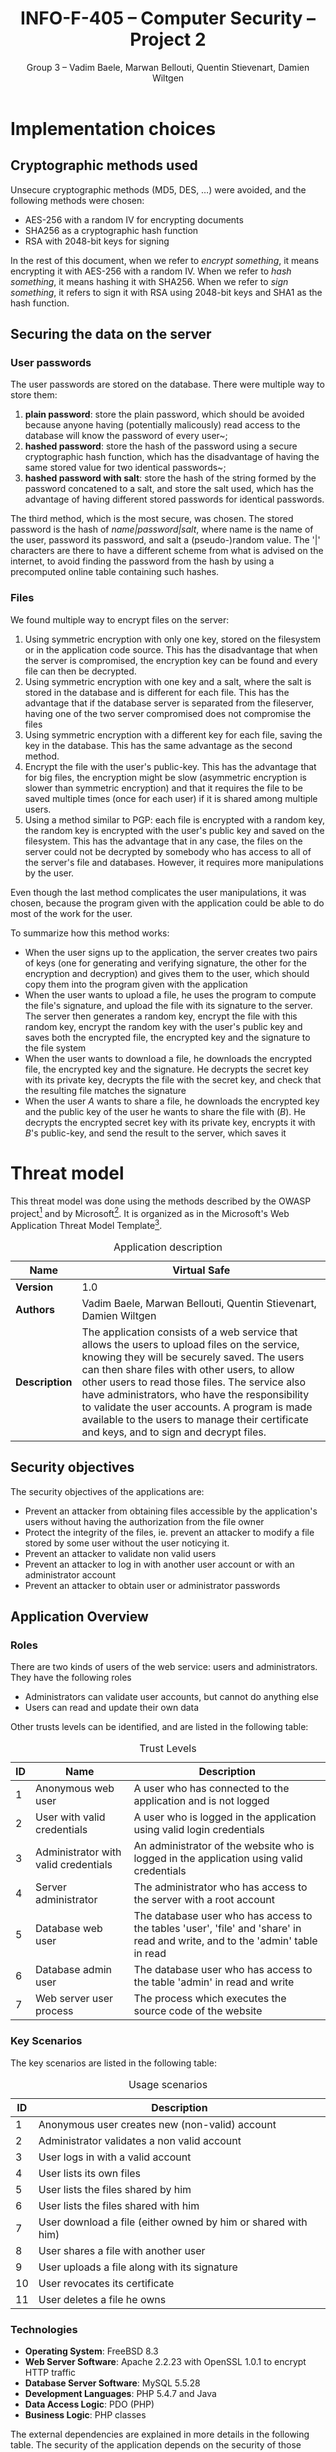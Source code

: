 #+TITLE: INFO-F-405 -- Computer Security -- Project 2
#+AUTHOR: Group 3 -- Vadim Baele, Marwan Bellouti, Quentin Stievenart, Damien Wiltgen
#+LATEX_HEADER: \usepackage[a4paper]{geometry}
#+LATEX_HEADER: \geometry{hscale=0.85,vscale=0.85,centering}
#+LATEX_HEADER: \usepackage[pdftex]{hyperref}
#+LATEX_HEADER: \hypersetup{colorlinks,citecolor=black,filecolor=black,linkcolor=black,urlcolor=black}
#+OPTIONS:   H:3 num:t toc:nil \n:nil @:t ::t |:t ^:t -:t f:t *:t <:t todo:nil
* TODO Implementation choices
** DONE Cryptographic methods used
Unsecure cryptographic methods (MD5, DES, ...) were avoided, and the
following methods were chosen:
  - AES-256 with a random IV for encrypting documents
  - SHA256 as a cryptographic hash function
  - RSA with 2048-bit keys for signing

In the rest of this document, when we refer to /encrypt something/, it
means encrypting it with AES-256 with a random IV. When we refer to
/hash something/, it means hashing it with SHA256. When we refer to
/sign something/, it refers to sign it with RSA using 2048-bit keys
and SHA1 as the hash function.
** DONE Securing the data on the server
*** User passwords
The user passwords are stored on the database. There were multiple
way to store them:
  1. *plain password*: store the plain password, which should be
     avoided because anyone having (potentially malicously) read
     access to the database will know the password of every user~;
  2. *hashed password*: store the hash of the password using a secure
     cryptographic hash function, which has the disadvantage of having
     the same stored value for two identical passwords~;
  3. *hashed password with salt*: store the hash of the string formed
     by the password concatened to a salt, and store the salt used,
     which has the advantage of having different stored passwords for
     identical passwords.

The third method, which is the most secure, was chosen. The stored
password is the hash of /name|password|salt/, where name is the name
of the user, password its password, and salt a (pseudo-)random
value. The '|' characters are there to have a different scheme from
what is advised on the internet, to avoid finding the password from
the hash by using a precomputed online table containing such hashes.
*** Files
We found multiple way to encrypt files on the server:
  1. Using symmetric encryption with only one key, stored on the
     filesystem or in the application code source. This has the
     disadvantage that when the server is compromised, the encryption
     key can be found and every file can then be decrypted.
  2. Using symmetric encryption with one key and a salt, where the
     salt is stored in the database and is different for each
     file. This has the advantage that if the database server is
     separated from the fileserver, having one of the two server
     compromised does not compromise the files
  3. Using symmetric encryption with a different key for each file,
     saving the key in the database. This has the same advantage as
     the second method.
  4. Encrypt the file with the user's public-key. This has the
     advantage that for big files, the encryption might be slow
     (asymmetric encryption is slower than symmetric encryption) and
     that it requires the file to be saved multiple times (once for
     each user) if it is shared among multiple users.
  5. Using a method similar to PGP: each file is encrypted with a
     random key, the random key is encrypted with the user's public
     key and saved on the filesystem. This has the advantage that in
     any case, the files on the server could not be decrypted by
     somebody who has access to all of the server's file and
     databases. However, it requires more manipulations by the user.

Even though the last method complicates the user manipulations, it was
chosen, because the program given with the application could be able
to do most of the work for the user.

To summarize how this method works:
  - When the user signs up to the application, the server creates two
    pairs of keys (one for generating and verifying signature, the
    other for the encryption and decryption) and gives them to the
    user, which should copy them into the program given with the
    application
  - When the user wants to upload a file, he uses the program to
    compute the file's signature, and upload the file with its
    signature to the server. The server then generates a random key,
    encrypt the file with this random key, encrypt the random key with
    the user's public key and saves both the encrypted file, the
    encrypted key and the signature to the file system
  - When the user wants to download a file, he downloads the encrypted
    file, the encrypted key and the signature. He decrypts the secret
    key with its private key, decrypts the file with the secret key,
    and check that the resulting file matches the signature
  - When the user /A/ wants to share a file, he downloads the
    encrypted key and the public key of the user he wants to share the
    file with (/B/). He decrypts the encrypted secret key with its
    private key, encrypts it with /B/'s public-key, and send the
    result to the server, which saves it
* TODO Threat model
This threat model was done using the methods described by the OWASP
project[fn::=https://www.owasp.org/index.php/Application_Threat_Modeling=]
and by
Microsoft[fn::=http://msdn.microsoft.com/en-us/library/ms978527.aspx=]. It
is organized as in the Microsoft's Web Application Threat Model
Template[fn::=http://msdn.microsoft.com/en-us/library/ff648866.aspx=].

#+CAPTION: Application description
#+ATTR_LaTeX: longtable align=|c|p{0.7\textwidth}|
|---------------+------------------------------------------------------------------------------------------------------------------------------------------------------------------------------------------------------------------------------------------------------------------------------------------------------------------------------------------------------------------------------------------------------------------------------------------------|
| *Name*        | Virtual Safe                                                                                                                                                                                                                                                                                                                                                                                                                                   |
|---------------+------------------------------------------------------------------------------------------------------------------------------------------------------------------------------------------------------------------------------------------------------------------------------------------------------------------------------------------------------------------------------------------------------------------------------------------------|
| *Version*     | 1.0                                                                                                                                                                                                                                                                                                                                                                                                                                            |
|---------------+------------------------------------------------------------------------------------------------------------------------------------------------------------------------------------------------------------------------------------------------------------------------------------------------------------------------------------------------------------------------------------------------------------------------------------------------|
| *Authors*     | Vadim Baele, Marwan Bellouti, Quentin Stievenart, Damien Wiltgen                                                                                                                                                                                                                                                                                                                                                                               |
|---------------+------------------------------------------------------------------------------------------------------------------------------------------------------------------------------------------------------------------------------------------------------------------------------------------------------------------------------------------------------------------------------------------------------------------------------------------------|
| *Description* | The application consists of a web service that allows the users to upload files on the service, knowing they will be securely saved. The users can then share files with other users, to allow other users to read those files. The service also have administrators, who have the responsibility to validate the user accounts. A program is made available to the users to manage their certificate and keys, and to sign and decrypt files. |
|---------------+------------------------------------------------------------------------------------------------------------------------------------------------------------------------------------------------------------------------------------------------------------------------------------------------------------------------------------------------------------------------------------------------------------------------------------------------|

** DONE Security objectives
The security objectives of the applications are:
  - Prevent an attacker from obtaining files accessible by the
    application's users without having the authorization from the
    file owner
  - Protect the integrity of the files, ie. prevent an attacker to
    modify a file stored by some user without the user noticying it.
  - Prevent an attacker to validate non valid users
  - Prevent an attacker to log in with another user account or with
    an administrator account
  - Prevent an attacker to obtain user or administrator passwords
** DONE Application Overview
*** DONE Roles
There are two kinds of users of the web service: users and
administrators. They have the following roles
  - Administrators can validate user accounts, but cannot do anything else
  - Users can read and update their own data

Other trusts levels can be identified, and are listed in the
following table:
#+CAPTION: Trust Levels
#+ATTR_LaTeX: longtable align=|c|p{3cm}|p{0.7\textwidth}|
|------+--------------------------------------+-------------------------------------------------------------------------------------------------------------------------------|
| *ID* | *Name*                               | *Description*                                                                                                                 |
|------+--------------------------------------+-------------------------------------------------------------------------------------------------------------------------------|
|------+--------------------------------------+-------------------------------------------------------------------------------------------------------------------------------|
|    1 | Anonymous web user                   | A user who has connected to the application and is not logged                                                                 |
|------+--------------------------------------+-------------------------------------------------------------------------------------------------------------------------------|
|    2 | User with valid credentials          | A user who is logged in the application using valid login credentials                                                         |
|------+--------------------------------------+-------------------------------------------------------------------------------------------------------------------------------|
|    3 | Administrator with valid credentials | An administrator of the website who is logged in the application using valid credentials                                      |
|------+--------------------------------------+-------------------------------------------------------------------------------------------------------------------------------|
|    4 | Server administrator                 | The administrator who has access to the server with a root account                                                            |
|------+--------------------------------------+-------------------------------------------------------------------------------------------------------------------------------|
|    5 | Database web user                    | The database user who has access to the tables 'user', 'file' and 'share' in read and write, and to the 'admin' table in read |
|------+--------------------------------------+-------------------------------------------------------------------------------------------------------------------------------|
|    6 | Database admin user                  | The database user who has access to the table 'admin' in read and write                                                       |
|------+--------------------------------------+-------------------------------------------------------------------------------------------------------------------------------|
|    7 | Web server user process              | The process which executes the source code of the website                                                      |
|------+--------------------------------------+-------------------------------------------------------------------------------------------------------------------------------|

*** DONE Key Scenarios
The key scenarios are listed in the following table:
#+CAPTION: Usage scenarios
#+ATTR_LaTeX: longtable align=|c|l|
|------+---------------------------------------------------------------|
| *ID* | *Description*                                                 |
|------+---------------------------------------------------------------|
|------+---------------------------------------------------------------|
|    1 | Anonymous user creates new (non-valid) account                |
|------+---------------------------------------------------------------|
|    2 | Administrator validates a non valid account                   |
|------+---------------------------------------------------------------|
|    3 | User logs in with a valid account                             |
|------+---------------------------------------------------------------|
|    4 | User lists its own files                                      |
|------+---------------------------------------------------------------|
|    5 | User lists the files shared by him                            |
|------+---------------------------------------------------------------|
|    6 | User lists the files shared with him                          |
|------+---------------------------------------------------------------|
|    7 | User download a file (either owned by him or shared with him) |
|------+---------------------------------------------------------------|
|    8 | User shares a file with another user                          |
|------+---------------------------------------------------------------|
|    9 | User uploads a file along with its signature                  |
|------+---------------------------------------------------------------|
|   10 | User revocates its certificate                                |
|------+---------------------------------------------------------------|
|   11 | User deletes a file he owns                                   |
|------+---------------------------------------------------------------|

*** DONE Technologies
  - *Operating System*: FreeBSD 8.3
  - *Web Server Software*: Apache 2.2.23 with OpenSSL 1.0.1 to
    encrypt HTTP traffic
  - *Database Server Software*: MySQL 5.5.28
  - *Development Languages*: PHP 5.4.7 and Java
  - *Data Access Logic*: PDO (PHP)
  - *Business Logic*: PHP classes

The external dependencies are explained in more details in the
following table. The security of the application depends on the
security of those external dependencies.
#+CAPTION: External Dependencies
#+ATTR_LaTeX: longtable align=|c|p{0.8\textwidth}|
|------+-------------------------------------------------------------------------------------------------------------------------|
| *ID* | *Description*                                                                                                           |
|------+-------------------------------------------------------------------------------------------------------------------------|
|------+-------------------------------------------------------------------------------------------------------------------------|
|    1 | The application will run on a FreeBSD server running Apache. This server will be configured in a secure way.            |
|------+-------------------------------------------------------------------------------------------------------------------------|
|    2 | The database server will be MySQL and it will run on the same FreeBSD server. The MySQL configuration will be hardened. |
|------+-------------------------------------------------------------------------------------------------------------------------|
|    3 | The connection between the web server and the database will only be done on the same machine.                           |
|------+-------------------------------------------------------------------------------------------------------------------------|
|    4 | The server is behind a firewall and the only communication available will be HTPS.                                      |
|------+-------------------------------------------------------------------------------------------------------------------------|
|    5 | The application will be written with PHP. The default configuration of PHP will be hardened.                            |
|------+-------------------------------------------------------------------------------------------------------------------------|
|    6 | The PHP libraries used are mcrypt, openssl, pdo.                                                                        |
|------+-------------------------------------------------------------------------------------------------------------------------|
|    7 | The program given with the application will use Java and the Bouncy Castle library.                                     |
|------+-------------------------------------------------------------------------------------------------------------------------|
*** DONE Application Security Mechanisms
  - Sensitive data is stored encrypted (for files) or hashed (for
    passwords) using cryptographically strong methods.
  - Every communication with the web server is made over an encrypted
    channel (HTTPS), which is considered secure.
  - The web service is authenticated to the database using MySQL
    authentication scheme, and the MySQL server only accept
    connections on the local host.
  - Server administration can only be performed from a SSH connection to
    the server's host, available only when having an accepted private
    key.
  - The server's logs are monitored (by =logwatch= for example), and
    any suspect behaviour should be detected, the server's
    administrator will be notified.
  - The server's software versions are monitored (by =portaudit= for
    example), and any security flaw should be discovered in one of the
    installed software, the server's administrator will be immediately
    notified and should perform what is necessary to ensure the
    application security.
** DONE Application Decomposition
*** DONE Trust Boundaries
Identified trust boundaries are:
  - The perimeter firewall, were no data coming from the outside can
    be trusted.
  - The database trusts calls from the identified web application.
*** DONE Data Flows
The general flow of data for the web service is represented in figure
\ref{fig:general-flow}

\begin{figure}[ht!]
\centerline{\includegraphics[width=\textwidth]{dfd.png}}
\caption{General dataflow of the web service}\label{fig:general-flow}
\end{figure}

*** DONE Entry Points
Entry points are described in the following table

#+CAPTION: Entry points
#+ATTR_LaTeX: longtable align=|c|p{3cm}|p{0.5\textwidth}|p{3cm}|
|------+----------------------------------+--------------------------------------------------------------------------------------------------------------------------+--------------------------------------------------------------------------------------------------------------------------|
| *ID* | *Name*                           | *Description*                                                                                                            | *Trust Levels*                                                                                                           |
|------+----------------------------------+--------------------------------------------------------------------------------------------------------------------------+--------------------------------------------------------------------------------------------------------------------------|
|------+----------------------------------+--------------------------------------------------------------------------------------------------------------------------+--------------------------------------------------------------------------------------------------------------------------|
|    1 | HTTPS port                       | The application will only be accessible via HTTPS. All the pages of the applications are available from this entry point | (1) Anonymous web user (2) User with valid credentials (3) Administrator with valid credentials (4) Server administrator |
|------+----------------------------------+--------------------------------------------------------------------------------------------------------------------------+--------------------------------------------------------------------------------------------------------------------------|
|  1.1 | Admin login page                 | The page allowing administrators to connect using using their login credentials                                          | (1) Anonymous web user                                                                                                   |
|------+----------------------------------+--------------------------------------------------------------------------------------------------------------------------+--------------------------------------------------------------------------------------------------------------------------|
|  1.2 | User validation page             | The page allowing administrator to validate non-valid users                                                              | (3) Administrator with valid credentials                                                                                 |
|------+----------------------------------+--------------------------------------------------------------------------------------------------------------------------+--------------------------------------------------------------------------------------------------------------------------|
|  1.3 | User login page                  | The page allowing users to connect using their login credentials                                                         | (1) Anonymous web user (2) User with valid credentials                                                                   |
|------+----------------------------------+--------------------------------------------------------------------------------------------------------------------------+--------------------------------------------------------------------------------------------------------------------------|
|  1.4 | Account creation page            | The page allowing anonymous users to create a new account                                                                | (1) Anonymous web user                                                                                                   |
|------+----------------------------------+--------------------------------------------------------------------------------------------------------------------------+--------------------------------------------------------------------------------------------------------------------------|
|  1.5 | User file list                   | The page listing the files that the user can access                                                                      | (2) User with valid credentials                                                                                          |
|------+----------------------------------+--------------------------------------------------------------------------------------------------------------------------+--------------------------------------------------------------------------------------------------------------------------|
|  1.6 | User file download               | The page that let the user download a file                                                                               | (2) User with valid credentials                                                                                          |
|------+----------------------------------+--------------------------------------------------------------------------------------------------------------------------+--------------------------------------------------------------------------------------------------------------------------|
|  1.7 | User share page                  | The page allowing the user to share files with other users                                                               | (2) User with valid credentials                                                                                          |
|------+----------------------------------+--------------------------------------------------------------------------------------------------------------------------+--------------------------------------------------------------------------------------------------------------------------|
|  1.8 | User file deletion page          | The page that let the user delete one of its files                                                                       | (2) User with valid credentials                                                                                          |
|------+----------------------------------+--------------------------------------------------------------------------------------------------------------------------+--------------------------------------------------------------------------------------------------------------------------|
|  1.9 | User certificate revocation page | The page allowing the user to revocate its certificate                                                                   | (2) User with valid credentials                                                                                          |
|------+----------------------------------+--------------------------------------------------------------------------------------------------------------------------+--------------------------------------------------------------------------------------------------------------------------|
| 1.10 | User key revocation page         | The page allowing the user to revocate its encryption key                                                                | (2) User with valid credentials                                                                                          |
|------+----------------------------------+--------------------------------------------------------------------------------------------------------------------------+--------------------------------------------------------------------------------------------------------------------------|
| 1.11 | User file upload page            | The page allowing the user to upload a new file                                                                          | (2) User with valid credentials                                                                                          |
|------+----------------------------------+--------------------------------------------------------------------------------------------------------------------------+--------------------------------------------------------------------------------------------------------------------------|
| 1.12 | User password modification page  | The page allowing the user to change its password                                                                        | (2) User with valid credentials                                                                                          |
|------+----------------------------------+--------------------------------------------------------------------------------------------------------------------------+--------------------------------------------------------------------------------------------------------------------------|
|------+----------------------------------+--------------------------------------------------------------------------------------------------------------------------+--------------------------------------------------------------------------------------------------------------------------|
|    2 | Database port                    | The database will only be accessible on the local host                                                                   | (4) Server administrator (5) Database web user (6) Database admin user                                                   |
|------+----------------------------------+--------------------------------------------------------------------------------------------------------------------------+--------------------------------------------------------------------------------------------------------------------------|
|  2.1 | Database connection              | A connection made with valid credentials on the database server                                                          | (4) Server administrator (5) Database web user (6) Database admin user                                                   |
*** DONE Exits Points
Exits points are:
  - The file list page, which displays the file name specified by the
    file owner as well as the name of the file owner
  - The menu of the application (displayed on each page), which
    display the user name specified by the user
*** DONE Assets
#+CAPTION: Assets
#+ATTR_LaTeX: longtable align=|c|p{3cm}|p{0.6\textwidth}|p{3cm}|
|------+-------------------------------------------------+--------------------------------------------------------------------------+--------------------------------------------------------------------------------------------------------------------|
| *ID* | *Name*                                          | *Description*                                                            | *Trust Levels*                                                                                                     |
|------+-------------------------------------------------+--------------------------------------------------------------------------+--------------------------------------------------------------------------------------------------------------------|
|------+-------------------------------------------------+--------------------------------------------------------------------------+--------------------------------------------------------------------------------------------------------------------|
|    1 | User data                                       | All data related to the users                                            |                                                                                                                    |
|------+-------------------------------------------------+--------------------------------------------------------------------------+--------------------------------------------------------------------------------------------------------------------|
|  1.1 | User login credentials                          | The user names and their passwords                                       | (2) User with valid credentials (5) Database web user (7) Web server user process                                  |
|------+-------------------------------------------------+--------------------------------------------------------------------------+--------------------------------------------------------------------------------------------------------------------|
|  1.2 | User file list                                  | The lists of the file that an user can access                            | (2) User with valid credentials (4) Server administrator (5) Database web user (7) Web server user process         |
|------+-------------------------------------------------+--------------------------------------------------------------------------+--------------------------------------------------------------------------------------------------------------------|
|  1.3 | User files                                      | The files of the user stored in the file system                          | (2) User with valid credentials (4) Server administrator (7) Web server user process                               |
|------+-------------------------------------------------+--------------------------------------------------------------------------+--------------------------------------------------------------------------------------------------------------------|
|  1.4 | User file encryption key                        | The symmetric key used to encrypt a file                                 | (2) User with valid credentials (4) Server administrator (7) Web server user process                               |
|------+-------------------------------------------------+--------------------------------------------------------------------------+--------------------------------------------------------------------------------------------------------------------|
|  1.5 | User private key                                | The key used by the user to sign its file                                | (2) User with valid credentials (7) Web server user process                                                        |
|------+-------------------------------------------------+--------------------------------------------------------------------------+--------------------------------------------------------------------------------------------------------------------|
|  1.6 | User private encryption key                     | The key used by the user to encrypt its file                             | (2) User with valid credentials (7) Web server user process                                                        |
|------+-------------------------------------------------+--------------------------------------------------------------------------+--------------------------------------------------------------------------------------------------------------------|
|------+-------------------------------------------------+--------------------------------------------------------------------------+--------------------------------------------------------------------------------------------------------------------|
|    2 | Administrator data                              | All data related to the administrators                                   |                                                                                                                    |
|------+-------------------------------------------------+--------------------------------------------------------------------------+--------------------------------------------------------------------------------------------------------------------|
|  2.1 | Administrator login credentials                 | The administrator names and their passwords                              | (3) Administrator with valid credentials (5) Database web user (6) Database admin user (7) Web server user process |
|------+-------------------------------------------------+--------------------------------------------------------------------------+--------------------------------------------------------------------------------------------------------------------|
|------+-------------------------------------------------+--------------------------------------------------------------------------+--------------------------------------------------------------------------------------------------------------------|
|    3 | System                                          | Assets relating to the underlying system                                 |                                                                                                                    |
|------+-------------------------------------------------+--------------------------------------------------------------------------+--------------------------------------------------------------------------------------------------------------------|
|  3.1 | Availability of the website                     | The web service should always be available and accessible by everyone    | (4) Server administrator                                                                                           |
|------+-------------------------------------------------+--------------------------------------------------------------------------+--------------------------------------------------------------------------------------------------------------------|
|  3.2 | Ability to execute code as a web server user    | The ability to execute PHP code as a web server user                     | (4) Server administrator (7) Web server user process                                                               |
|------+-------------------------------------------------+--------------------------------------------------------------------------+--------------------------------------------------------------------------------------------------------------------|
|  3.4 | Ability to execute SQL code on the databases    | The ability to execute SQL code on all the databases of the server       | (4) Server administrator                                                                                           |
|------+-------------------------------------------------+--------------------------------------------------------------------------+--------------------------------------------------------------------------------------------------------------------|
|    4 | Website                                         | Assets retaling to the web service                                       |                                                                                                                    |
|------+-------------------------------------------------+--------------------------------------------------------------------------+--------------------------------------------------------------------------------------------------------------------|
|  4.1 | Access to the database server                   | Full access to the database server, for the database of the application  | (4) Server adminstrator                                                                                            |
|------+-------------------------------------------------+--------------------------------------------------------------------------+--------------------------------------------------------------------------------------------------------------------|
|  4.2 | Ability to execute SQL code as the 'web' user   | The ability to execute code with the same privileges as the 'web' user   | (4) Server administrator (5) Database web user (7) Web server user process                                         |
|------+-------------------------------------------------+--------------------------------------------------------------------------+--------------------------------------------------------------------------------------------------------------------|
|  4.3 | Ability to execute SQL code as the 'admin' user | The ability to execute code with the same privileges as the 'admin' user | (4) Server administrator (6) Database admin user (7) Web server user process                                       |
|------+-------------------------------------------------+--------------------------------------------------------------------------+--------------------------------------------------------------------------------------------------------------------|
|  4.4 | Ability to create new admins                    | The ability to create a new 'admin', which can then validate users       | (4) Server administrator                                                                                           |
|------+-------------------------------------------------+--------------------------------------------------------------------------+--------------------------------------------------------------------------------------------------------------------|
|  4.5 | Log and audit data                              | All the data logged by the server's processes                            | (4) Server administrator                                                                                           |
|------+-------------------------------------------------+--------------------------------------------------------------------------+--------------------------------------------------------------------------------------------------------------------|
** TODO Threats
The tables that follows lists the existing threats.
#+CAPTION: Threat: Access to login credentials
#+ATTR_LaTeX: longtable align=|p{3cm}|p{0.8\textwidth}|
|-------------------------+-----------------------------------------------------------------------------------------------------------------------------------------------------------------------------------------------------------------------------------------------------------------------------------------------------------------------------------------------------------------------------------------------------------------------------------------------------------------|
| *ID*                    | 1                                                                                                                                                                                                                                                                                                                                                                                                                                                               |
|-------------------------+-----------------------------------------------------------------------------------------------------------------------------------------------------------------------------------------------------------------------------------------------------------------------------------------------------------------------------------------------------------------------------------------------------------------------------------------------------------------|
| *Description*           | Adversary get access to an user or admin login credentials                                                                                                                                                                                                                                                                                                                                                                                               |
|-------------------------+-----------------------------------------------------------------------------------------------------------------------------------------------------------------------------------------------------------------------------------------------------------------------------------------------------------------------------------------------------------------------------------------------------------------------------------------------------------------|
| *STRIDE classification* | Elevation of privileges                                                                                                                                                                                                                                                                                                                                                                                                                                         |
|-------------------------+-----------------------------------------------------------------------------------------------------------------------------------------------------------------------------------------------------------------------------------------------------------------------------------------------------------------------------------------------------------------------------------------------------------------------------------------------------------------|
| *Known mitigation*      | The security of the login credetials depend on the cryptographic methods used to store them and on the security of the transport layer (SSL). The only place where the login credentials are used is the /login/ page and the /password modification/ page. The password modification page requires the user to enter its previous password, so an attacker having access to this page is not able to change the user's password without previously knowing it. |
|-------------------------+-----------------------------------------------------------------------------------------------------------------------------------------------------------------------------------------------------------------------------------------------------------------------------------------------------------------------------------------------------------------------------------------------------------------------------------------------------------------|
| *Entry points*          | (1.1) Admin login page (1.3) User login page (1.11) User password modification page                                                                                                                                                                                                                                                                                                                                                                             |
|-------------------------+-----------------------------------------------------------------------------------------------------------------------------------------------------------------------------------------------------------------------------------------------------------------------------------------------------------------------------------------------------------------------------------------------------------------------------------------------------------------|
| *Assets*                | (1.1) User login credentials (2.1) Administrator login credentials                                                                                                                                                                                                                                                                                                                                                                                              |
|-------------------------+-----------------------------------------------------------------------------------------------------------------------------------------------------------------------------------------------------------------------------------------------------------------------------------------------------------------------------------------------------------------------------------------------------------------------------------------------------------------|
| *Threat tree*           | None                                                                                                                                                                                                                                                                                                                                                                                                                                                            |
|-------------------------+-----------------------------------------------------------------------------------------------------------------------------------------------------------------------------------------------------------------------------------------------------------------------------------------------------------------------------------------------------------------------------------------------------------------------------------------------------------------|

#+CAPTION: Threat: User file list disclosure
#+ATTR_LaTeX: longtable align=|p{3cm}|p{0.8\textwidth}|
|-------------------------+-----------------------------------------------------------------------------------------------------------|
| *ID*                    | 2                                                                                                         |
|-------------------------+-----------------------------------------------------------------------------------------------------------|
| *Description*           | Adversary get access to the liss of the files owned by an user, shared by an user or shared with an user. |
|-------------------------+-----------------------------------------------------------------------------------------------------------|
| *STRIDE classification* | Information disclosure                                                                                    |
|-------------------------+-----------------------------------------------------------------------------------------------------------|
| *Known mitigation*      | See the corresponding threat tree.                                                                        |
|-------------------------+-----------------------------------------------------------------------------------------------------------|
| *Entry points*          | (1.5) User file list (2.1) Database connection                                                            |
|-------------------------+-----------------------------------------------------------------------------------------------------------|
| *Assets*                | (1.2) User file list                                                                                      |
|-------------------------+-----------------------------------------------------------------------------------------------------------|
| *Threat tree*           | See figure \ref{fig:threat2}                                                                              |
|-------------------------+-----------------------------------------------------------------------------------------------------------|

\begin{figure}[ht!]
\centerline{\includegraphics[width=0.4\textwidth]{threats/file_list.png}}
\caption{Threat tree of \emph{user file list disclosure} threat}\label{fig:threat2}
\end{figure}

#+CAPTION: Threat: Access to the pages of an user
#+ATTR_LaTeX: longtable align=|p{3cm}|p{0.8\textwidth}|
|-------------------------+-------------------------------------------------------------------------------------------------------------------------------------------------------------------------------------------------------------------------------------------------------------------------------------------------------------------------------------------------------------------------------------------------------------|
| *ID*                    | 3                                                                                                                                                                                                                                                                                                                                                                                                           |
|-------------------------+-------------------------------------------------------------------------------------------------------------------------------------------------------------------------------------------------------------------------------------------------------------------------------------------------------------------------------------------------------------------------------------------------------------|
| *Description*           | Adversary get access to the pages of an user without having valid credentials, for example by hijacking the session of the user. This can allow the adversary to see information about the user.                                                                                                                                                                 |
|-------------------------+-------------------------------------------------------------------------------------------------------------------------------------------------------------------------------------------------------------------------------------------------------------------------------------------------------------------------------------------------------------------------------------------------------------|
| *STRIDE classification* | Elevation of privileges, Information disclosure                                                                                                                                                                                                                                                                                                                                                             |
|-------------------------+-------------------------------------------------------------------------------------------------------------------------------------------------------------------------------------------------------------------------------------------------------------------------------------------------------------------------------------------------------------------------------------------------------------|
| *Known mitigation*      | Each page that requires a valid user checks that the user saved in the server-side session is logged in and valid. If this is not the case, a link to the login page is displayed instead of the actual page. Moreover, user sessions cannot be hijacked because all the communications between the user and the web server are made over a secure channel, thus the adversary cannot see the session's ID. |
|-------------------------+-------------------------------------------------------------------------------------------------------------------------------------------------------------------------------------------------------------------------------------------------------------------------------------------------------------------------------------------------------------------------------------------------------------|
| *Entry points*          | (1.5) User file list page (1.6) User file download (1.7) User share page (1.8) User file deletion page (1.9) User certificate revocation page (1.10) User key revocation page (1.11) User file upload page (1.12) User password modification page                                                                                                                                                           |
|-------------------------+-------------------------------------------------------------------------------------------------------------------------------------------------------------------------------------------------------------------------------------------------------------------------------------------------------------------------------------------------------------------------------------------------------------|
| *Assets*                | (1.2) User file list (1.3) User files (1.4) User file encryption key                                                                                                                                                                                                                                                                                                                                        |
|-------------------------+-------------------------------------------------------------------------------------------------------------------------------------------------------------------------------------------------------------------------------------------------------------------------------------------------------------------------------------------------------------------------------------------------------------|
| *Threat tree*           | None                                                                                                                                                                                                                                                                                                                                                                                                        |
|-------------------------+-------------------------------------------------------------------------------------------------------------------------------------------------------------------------------------------------------------------------------------------------------------------------------------------------------------------------------------------------------------------------------------------------------------|


#+CAPTION: Threat: Modification of user data
#+ATTR_LaTeX: longtable align=|p{3cm}|p{0.8\textwidth}|
|-------------------------+--------------------------------------------------------------------------------------------------------------------------------------------------------------------------------------------------------------------------------------------------------------------------------------------------------------------------------------------------------------------------------------------------------------------------------------------|
| *ID*                    | 4                                                                                                                                                                                                                                                                                                                                                                                                                                          |
|-------------------------+--------------------------------------------------------------------------------------------------------------------------------------------------------------------------------------------------------------------------------------------------------------------------------------------------------------------------------------------------------------------------------------------------------------------------------------------|
| *Description*           | Adversary can force user to modify its data without the user knowing it, for example with cross-site request forgery (CSRF).                                                                                                                                                                                                                                                                                                               |
|-------------------------+--------------------------------------------------------------------------------------------------------------------------------------------------------------------------------------------------------------------------------------------------------------------------------------------------------------------------------------------------------------------------------------------------------------------------------------------|
| *STRIDE classification* | Elevation of privileges                                                                                                                                                                                                                                                                                                                                                                                                                    |
|-------------------------+--------------------------------------------------------------------------------------------------------------------------------------------------------------------------------------------------------------------------------------------------------------------------------------------------------------------------------------------------------------------------------------------------------------------------------------------|
| *Known mitigation*      | Each page containing a form that allows the user to modify some data is protected using a unique CSRF token, which is then verified on the validation of the form. The attacker is thus not able to forge request because he does not know this unique token. Also, some modification operation require some operation by the user (more than just loading the page), such as decrypt and reencrypt a key for sharing a file, for example. |
|-------------------------+--------------------------------------------------------------------------------------------------------------------------------------------------------------------------------------------------------------------------------------------------------------------------------------------------------------------------------------------------------------------------------------------------------------------------------------------|
| *Entry points*          | (1.2) User validation page (1.7) User share page (1.8) User file deletion page (1.9) User certificate revocation page (1.10) User key revocation page (1.11) User file upload page (1.12) User password modification page                                                                                                                                                                                                                  |
|-------------------------+--------------------------------------------------------------------------------------------------------------------------------------------------------------------------------------------------------------------------------------------------------------------------------------------------------------------------------------------------------------------------------------------------------------------------------------------|
| *Assets*                | (1.1) User login credentials (1.3) User files (1.4) User file encryption key                                                                                                                                                                                                                                                                                                                                                               |
|-------------------------+--------------------------------------------------------------------------------------------------------------------------------------------------------------------------------------------------------------------------------------------------------------------------------------------------------------------------------------------------------------------------------------------------------------------------------------------|
| *Threat tree*           | None                                                                                                                                                                                                                                                                                                                                                                                                                                       |
|-------------------------+--------------------------------------------------------------------------------------------------------------------------------------------------------------------------------------------------------------------------------------------------------------------------------------------------------------------------------------------------------------------------------------------------------------------------------------------|

#+CAPTION: Threat: SQL injection in user input
#+ATTR_LaTeX: longtable align=|p{3cm}|p{0.8\textwidth}|
|-------------------------+-------------------------------------------------------------------------------------------------------|
| *ID*                    | 3                                                                                                     |
|-------------------------+-------------------------------------------------------------------------------------------------------|
| *Description*           | Attacker injects SQL commands through user input forms                                                |
|-------------------------+-------------------------------------------------------------------------------------------------------|
| *STRIDE classification* | Tampering, Elevation of privileges                                                                    |
|-------------------------+-------------------------------------------------------------------------------------------------------|
| *Notes*                 |                                                                                                       |
|-------------------------+-------------------------------------------------------------------------------------------------------|
| *Entry points*          | (1.1) Admin login page (1.3) User login page (1.4) Account creation page (1.10) User file upload page |
|-------------------------+-------------------------------------------------------------------------------------------------------|
| *Assets*                | (X.Y) Access to backned database                                                                      |
|-------------------------+-------------------------------------------------------------------------------------------------------|
| *Threat tree*           | None                                                                                                  |
|-------------------------+-------------------------------------------------------------------------------------------------------|

TODO:
  - Access to the configuration data
  - Access to user files
  - Session hijacking
  - Access to encryption keys
  - Crashing the application
** TODO Vulnerabilities
#+CAPTION: Vulnerability: SQL Injection
#+ATTR_LaTeX: longtable align=|p{3cm}|p{0.8\textwidth}|
|---------------------------+---|
| *ID*                      | 1 |
|---------------------------+---|
| *Name*                    |   |
|---------------------------+---|
| *Description*             |   |
|---------------------------+---|
| *STRIDE classification*   |   |
|---------------------------+---|
| *DREAD rating*            |   |
|---------------------------+---|
| *Corresponding threat ID* |   |
|---------------------------+---|

